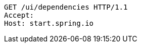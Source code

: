 [source,http,options="nowrap"]
----
GET /ui/dependencies HTTP/1.1
Accept: 
Host: start.spring.io

----
